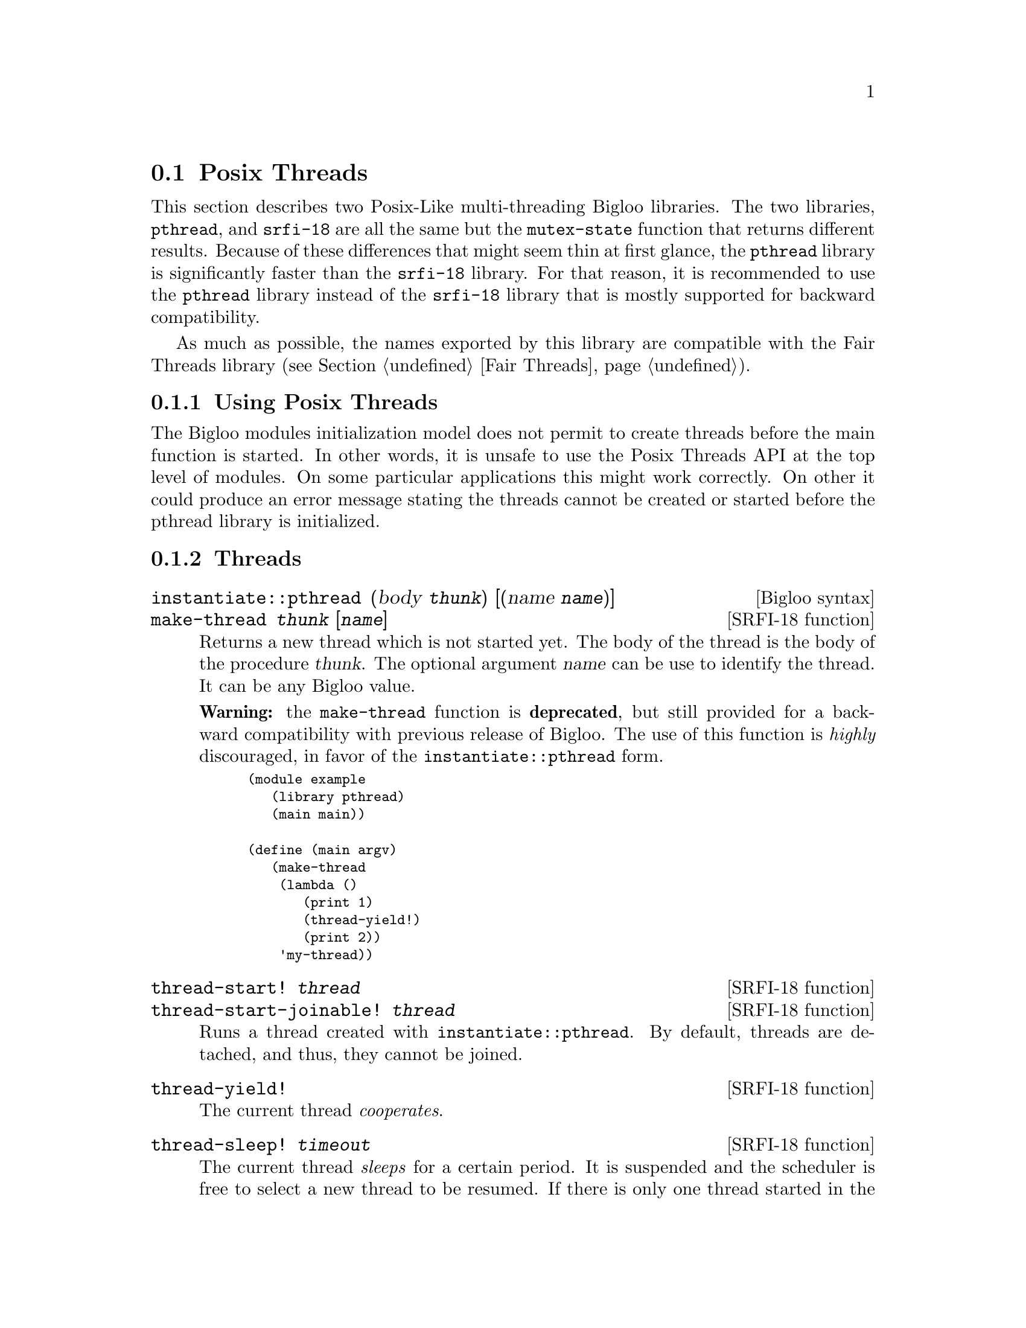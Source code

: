 @c =================================================================== @c
@c    serrano/prgm/project/bigloo/manuals/pthread.texi                 @c
@c    ------------------------------------------------------------     @c
@c    Author      :  Manuel Serrano                                    @c
@c    Creation    :  Mon Jun 15 15:09:03 1998                          @c
@c    Last change :  Mon Nov 12 15:11:18 2001 (serrano)                @c
@c    ------------------------------------------------------------     @c
@c    The Bigloo Posix threads                                          @c
@c =================================================================== @c

@c ------------------------------------------------------------------- @c
@c    Bigloo's threads                                                 @c
@c ------------------------------------------------------------------- @c
@node Posix Threads, Mixing Thread APIs, Fair Threads, Threads
@comment  node-name,  next,  previous,  up
@section Posix Threads
@cindex Posix Threads
@cindex Parallelism
@cindex Threads

This section describes two Posix-Like multi-threading Bigloo libraries.
The two libraries, @code{pthread}, and @code{srfi-18} are all the same
but the @code{mutex-state} function that returns different results.
Because of these differences that might seem thin at first glance,
the @code{pthread} library is significantly faster than the @code{srfi-18}
library. For that reason, it is recommended to use the @code{pthread}
library instead of the @code{srfi-18} library that is mostly supported
for backward compatibility.

As much as possible, the names exported by this library are compatible
with the Fair Threads library (see Section @ref{Fair Threads}).

@menu
* Using Posix Threads::
* Threads API::
* Mutexes API::
* Condition Variables API::
* SRFI-18::
@end menu

@c -- using posix threads -------------------------------------------- @c
@node Using Posix Threads, Threads API, ,Posix Threads
@subsection Using Posix Threads

The Bigloo modules initialization model does not permit to create threads
before the main function is started. In other words, it is unsafe
to use the Posix Threads API at the top level of modules. On some particular
applications this might work correctly. On other it could produce
an error message stating the threads cannot be created or started before
the pthread library is initialized.


@c -- threads -------------------------------------------------------- @c
@node Threads API, Mutexes API, Using Posix Threads ,Posix Threads
@subsection Threads

@deffn {Bigloo syntax} instantiate::pthread (body @var{thunk}) [(name @var{name})]
@deffnx {SRFI-18 function} make-thread @var{thunk} [@var{name}]
Returns a new thread which is not started yet. The body of the thread
is the body of the procedure @var{thunk}. The optional argument @var{name}
can be use to identify the thread. It can be any Bigloo value.

@b{Warning:} the @code{make-thread} function is @b{deprecated}, but
still provided for a backward compatibility with previous release of
Bigloo. The use of this function is @emph{highly} discouraged, in
favor of the @code{instantiate::pthread} form.

@smalllisp
(module example
   (library pthread)
   (main main))

(define (main argv)
   (make-thread 
    (lambda () 
       (print 1)
       (thread-yield!)
       (print 2)) 
    'my-thread))
@end smalllisp
@end deffn

@deffn {SRFI-18 function} thread-start! @var{thread}
@deffnx {SRFI-18 function} thread-start-joinable! @var{thread}
Runs a thread created with @code{instantiate::pthread}. By default,
threads are detached, and thus, they cannot be joined.
@end deffn

@deffn {SRFI-18 function} thread-yield!
The current thread @emph{cooperates}. 
@end deffn

@deffn {SRFI-18 function} thread-sleep! @var{timeout}

The current thread @emph{sleeps} for a certain period. It is suspended
and the scheduler is free to select a new thread to be resumed. If
there is only one thread started in the scheduler, the same thread
will be resumed.  The time of @var{timeout} is used to determine the
time the thread must sleep.

Here are the possible types for @var{timeout}.

@itemize @bullet
@item @code{date}: the thread sleeps at least until the date @var{timeout}.
@item @code{real}: the thread sleeps at least @var{timeout} seconds.
@item @code{fixum}, @code{elong}, @code{llong}: the thread sleeps at least
@var{timeout} milli-seconds.
@end itemize

@end deffn

@deffn {SRFI-18 function} thread-terminate! @var{thread}
Terminates @var{thread} as soon as possible.
@end deffn

@deffn {SRFI-18 function} thread-join! @var{thread} [@var{timeout}]
The current thread waits until the @var{thread} terminates. If @var{thread}
terminates, @code{thread-join!} returns the end-result of the @var{thread}
or the end-exception if that thread terminates abnormally.

It is possible to wait for the termination of the a thread if and only if
it has been started with @code{thread-start-joinable!}. In particular,
threads started with @code{thread-start!} cannot be joined.

The optional argument @var{timeout}, forces to wait at for
@var{timeout} milli-seconds for the thread to terminate. Note that not
all systems support this facility. When supported, the
@code{cond-expand} (see @pxref{SRFIs}) @code{pthread-timedjoin} is
defined. When the timeout expires some systems, raise an error. Other
systems abort silently.

@end deffn

@deffn {SRFI-18 function} terminated-thread-exception? @var{obj}
@deffnx {SRFI-18 function} uncaught-exception? @var{obj}
@deffnx {SRFI-18 function} uncaught-exception-reason @var{exc}
@end deffn

@c -- Mutexes -------------------------------------------------------- @c
@node Mutexes API, Condition Variables API, Threads API, Posix Threads
@subsection Mutexes
Thread locking mechanism is common to Fair Threads and Posix Threads
(see @ref{Thread Common Functions}).

@deffn {SRFI-18 function} {mutex-state} mutex
Returns the symbol @code{locked} when the mutex is locked by a thread.
Otherwise, it returns the symbol @code{unlocked}.
@end deffn

@c -- Condition Variables -------------------------------------------- @c
@node Condition Variables API, SRFI-18, Mutexes API, Posix Threads
@subsection Condition Variables

Posix thread condition variables follows the common thread API
(see @ref{Thread Common Functions}).

@smalllisp
(module example
  (library pthread)
  (main main))

(define (main argv)
   (let ((res #f)
	 (lock (make-mutex))
	 (cv (make-condition-variable)))
      (thread-join!
       (thread-start-joinable!
	(instantiate::pthread
	   (body (lambda ()
		    (mutex-lock! lock)
		    (thread-start!
		     (instantiate::pthread
			(body (lambda ()
				 (mutex-lock! lock)
				 (condition-variable-signal! cv)
				 (mutex-unlock! lock)))))
		    (condition-variable-wait! cv lock)
		    (set! res 23) 
		    (mutex-unlock! lock))))))
      res))
@end smalllisp

@c -- Condition Variables -------------------------------------------- @c
@node SRFI-18, , Condition Variables API, Posix Threads
@subsection SRFI-18

@deffn {SRFI-18 function} {mutex-state} mutex

Returns information about the state of the mutex. The possible results are:

@itemize @bullet
 @item thread T: the mutex is in the locked/owned state and thread T is the owner of the mutex
 @item symbol @code{not-owned}: the mutex is in the locked/not-owned state
 @item symbol @code{abandoned}: the mutex is in the unlocked/abandoned state
 @item symbol @code{not-abandoned}: the mutex is in the unlocked/not-abandoned state 
@end itemize

Examples:

@smalllisp
(mutex-state (make-mutex))  
   @result{} not-abandoned

(define (thread-alive? thread)
   (let ((mutex (make-mutex)))
      (mutex-lock! mutex #f thread)
      (let ((state (mutex-state mutex)))
         (mutex-unlock! mutex) ; avoid space leak
         (eq? state thread))))

@end smalllisp

@end deffn
